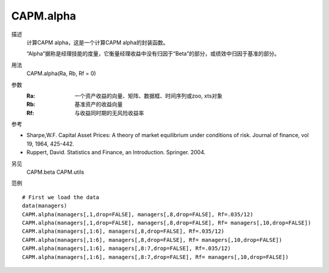 CAPM.alpha
==========
描述
    计算CAPM alpha，这是一个计算CAPM alpha的封装函数。

    “Alpha”据称是经理技能的度量，它衡量经理收益中没有归因于“Beta”的部分，或绩效中归因于基准的部分。

用法
    CAPM.alpha(Ra, Rb, Rf = 0)

参数
    :Ra: 一个资产收益的向量、矩阵、数据框、时间序列或zoo, xts对象
    :Rb: 基准资产的收益向量
    :Rf: 与收益同时期的无风险收益率

参考

* Sharpe,W.F. Capital Asset Prices: A theory of market equilibrium under conditions of risk. Journal of finance, vol 19, 1964, 425-442.
* Ruppert, David. Statistics and Finance, an Introduction. Springer. 2004.

另见
    CAPM.beta CAPM.utils

范例
::

    # First we load the data
    data(managers)
    CAPM.alpha(managers[,1,drop=FALSE], managers[,8,drop=FALSE], Rf=.035/12)
    CAPM.alpha(managers[,1,drop=FALSE], managers[,8,drop=FALSE], Rf= managers[,10,drop=FALSE])
    CAPM.alpha(managers[,1:6], managers[,8,drop=FALSE], Rf=.035/12)
    CAPM.alpha(managers[,1:6], managers[,8,drop=FALSE], Rf= managers[,10,drop=FALSE])
    CAPM.alpha(managers[,1:6], managers[,8:7,drop=FALSE], Rf=.035/12)
    CAPM.alpha(managers[,1:6], managers[,8:7,drop=FALSE], Rf= managers[,10,drop=FALSE])

